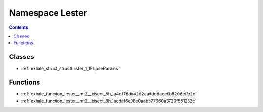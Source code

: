 
.. _namespace_Lester:

Namespace Lester
================


.. contents:: Contents
   :local:
   :backlinks: none





Classes
-------


- :ref:`exhale_struct_structLester_1_1EllipseParams`


Functions
---------


- :ref:`exhale_function_lester__mt2__bisect_8h_1a4d176db4292aa9dd6ace9b5206effe2c`

- :ref:`exhale_function_lester__mt2__bisect_8h_1acdaf6e08e0aabb77660a3720f551282c`
